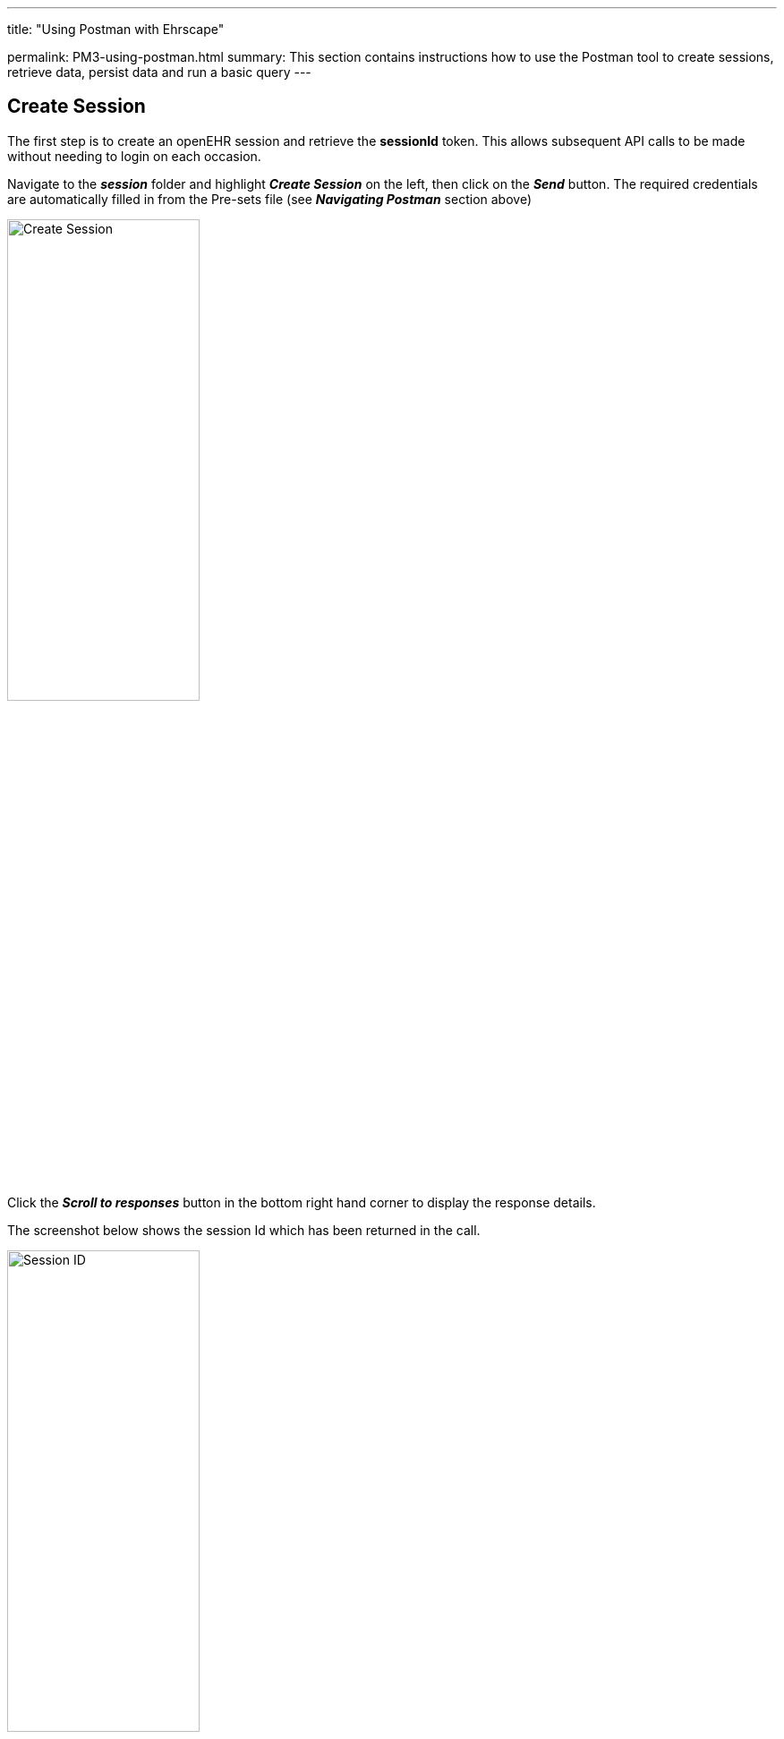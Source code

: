 ---
title:  "Using Postman with Ehrscape"

permalink: PM3-using-postman.html
summary: This section contains instructions how to use the Postman tool to create sessions, retrieve data, persist data and run a basic query
---

== Create Session

The first step is to create an openEHR session and retrieve the ***sessionId*** token. This allows subsequent API calls to be made without needing to login on each occasion.

Navigate to the *_session_* folder and highlight *_Create Session_* on the left, then click on the *_Send_* button. The required credentials are automatically filled in from the Pre-sets file (see *_Navigating Postman_* section above)

image:/images/CreateSession.jpg[Create Session,50%]

Click the *_Scroll to responses_* button in the bottom right hand corner to display the response details.

The screenshot below shows the session Id which has been returned in the call.

image:/images/CreateSessionResult.jpg[Session ID,50%]

== Get EHR Identifier

The next step is to get the patient’s internal EHR identifier by sending their external identifier (in this case NHS Number). The ehrId is a unique string which, for security reasons, cannot be associated with the patient, if for instance their openEHR records were leaked.

Select *_Get ehrStatus from subjectId_* in the *_ehr_* folder and then click on the *_Send_* button. Again, the patient’s NHS number is taken from the Pre-sets file and is therefore filled in automatically.

image:/images/GetEhrId.jpg[Get EHRId]

Click on the *_Scroll to responses_* button in the bottom right hand corner to display the response details.

The JSON snippet below shows the ehrId for our dummy patient.

image:/images/GetEhrIdResult.jpg[Display EHRId,50%]

To store the returned ehrId as a pre-set for the selected environment, highlight the string in the response details, right mouse click, set the environment (*C4H Ripple OSI in this example*) and then select *_ehrId_* from the list of attributes.

image:/images/StoreEhrIDAsPreset.jpg[Store EHRId,50%]

== Retrieve Composition ID

Now that we have the patient’s EHR identifier, we can use it to locate and retrieve some clinical details. We use an Archetype Query Language (AQL) call to retrieve a list of the identifiers and dates of existing Nursing Vital Signs Observations Composition records. Compositions are document-level records which act as the container for all openEHR patient data.

The name/value of the Composition is the root name of the templates composition archetype (case-sensitive). In a real-world example we would query on other factors to ensure we had the ‘correct’ list.

The query we need to run in order to get the composition Id for the most recent vital signs composition for the selected patient is as follows:

image:/images/RetrieveCompositionIdExplanation.jpg[Retrieve compositionId explanation,50%]

At this stage you don’t need to worry about the exact syntax and how to create an AQL query. These topics are covered elsewhere, and the Specifications provide the required details.

Open the *_query_* folder and select *_Ad-hoc query_*

image:/images/RetrieveCompositionIdFolderSelect.jpg[Retrieve CompositionId]

This is the query string in a format which can be copied and pasted:
[source,sql]
----
select
 a/uid/value as compositionId,
 a/context/start_time/value as start_time
from EHR e[ehr_id/value='{{ehrId}}']
 contains COMPOSITION a[openEHR-EHR-COMPOSITION.encounter.v1]
where a/name/value= 'Nursing Vital Signs Observations'
order by a/context/start_time/value desc
offset 0 limit 1
----
In the Ad-hoc Query window click on *_Param_* and paste the query string above into the *_Value_* field, then click on the *_Send_* button.

image:/images/RetrieveCompositionIdString.jpg[Get CompositionId,50%]

Click the *_Scroll to response_* button in the bottom right hand corner to display the response details. The *_compositionId_* element in the response is the unqique identifier for the composition and the *_start_time_* is the time that the document was authored.

image:/images/RetrieveCompositionIdResult.jpg[Get CompositionID result,50%]

We will use the results of this query to retrieve the full composition, so the final action is to store the composition Id as a pre-set.

Highlight the string in the response details, right mouse click, set the environment (***C4H Ripple OSI*** in this example) and then select *_compositionId_* from the list of attributes

image:/images/StoreCompositionIdAsPreset.jpg[Store compositionId,50%]

== Retrieve Composition
The next step is to retrieve the composition itself, based on the compositionId we stored in the previous step.

Navigate to the *_composition_* folder and highlight *_Read Composition JSON FLAT_*, then click the *_Send_* button

image:/images/RetrieveComposition.jpg[Retrieve composition,50%]

The result is shown as a FLAT JSON file below

image:/images/RetrieveCompositionResult.jpg[Retrieve composition result,50%]

Other formats are JSON RAW, XML RAW or JSON STRUCTURED – the snippets below show part of the Pulse data

image:/images/RetrieveCompositionResultOtherFormats1.jpg[JSON RAW,50%]

image:/images/RetrieveCompositionResultOtherFormats2.jpg[XML RAW,50%]

image:/images/RetrieveCompositionResultOtherFormats3.jpg[JSON STRUCTURED,50%]

== Persist Composition
The next step is to persist a new composition. The data in the composition is validated against a template, and the first action is to set the correct template Id for composition to be persisted.

Navigate to the *_Template_* folder and highlight *_List available templates_*, then click the *_Send_* button. Highlight the *_Vital Signs Encounter template_* in the list of available templates, right mouse click, set the environment (***C4H Ripple OSI*** in this example) and then select *_templateId_* from the list of attributes

image:/images/ListTemplates.jpg[Set templateId,50%]

Once the template Id is set, we can commit a composition. The following string is an example of a vital signs composition:
----
"ctx/language": "en",
"ctx/territory": "GB",
"ctx/composer_name": "Hazel Smith",
"ctx/time": "2015-12-10T02:19:00.000Z",
"ctx/health_care_facility|id": "999999-345",
"ctx/health_care_facility|name": "Northumbria Community NHS",
"ctx/id_namespace": "NHS-UK",
"ctx/id_scheme": "2.16.840.1.113883.2.1.4.3",
"nursing_vital_signs_observations/vital_signs:0/respirations:0/any_event:0/rate|magnitude": 22,
"nursing_vital_signs_observations/vital_signs:0/respirations:0/any_event:0/rate|unit": "/min",
"nursing_vital_signs_observations/vital_signs:0/pulse:0/any_event:0/heart_rate|magnitude": 101,
"nursing_vital_signs_observations/vital_signs:0/pulse:0/any_event:0/heart_rate|unit": "/min",
"nursing_vital_signs_observations/vital_signs:0/body_temperature:0/any_event:0/temperature|magnitude": 36.6,
"nursing_vital_signs_observations/vital_signs:0/body_temperature:0/any_event:0/temperature|unit": "°C",
"nursing_vital_signs_observations/vital_signs:0/blood_pressure:0/any_event:0/systolic|magnitude": 100,
"nursing_vital_signs_observations/vital_signs:0/blood_pressure:0/any_event:0/systolic|unit": "mm[Hg]",
"nursing_vital_signs_observations/vital_signs:0/blood_pressure:0/any_event:0/diastolic|magnitude": 60,
"nursing_vital_signs_observations/vital_signs:0/blood_pressure:0/any_event:0/diastolic|unit": "mm[Hg]",
"nursing_vital_signs_observations/vital_signs:0/indirect_oximetry:0/any_event:0/spo2|numerator": 94,
"nursing_vital_signs_observations/vital_signs:0/indirect_oximetry:0/any_event:0/spo2|denominator": 100,
"nursing_vital_signs_observations/vital_signs:0/national_early_warning_score_rcp_uk:0/total_score": 3_*
----
As mentioned before, the exact syntax and how to create a composition will be covered elsewhere. At this stage you should just use the syntax string provided above.

Navigate to the *_Composition_* folder and highlight *_Commit Composition JSON FLAT_*. Paste the text above into the Body text box on the right hand side and click on the *_Send_* button.

image:/images/CommitComposition.jpg[Commit composition,50%]

The result shows the composition Id for the newly committed composition.

image:/images/CommitCompositionResult.jpg[Commit composition result,50%]

== Run AQL Query
The next step is to run a query on recent vital signs compositions and return a set of key data.

Navigate to the *_query_* folder and select *_Ad-hoc Query_*.

This is the query string we are going to use to retrieve the last 5 vital signs compositions and return the relevant readings. Once again, just to clarify: the exact syntax and how to create an AQL query will be covered elsewhere. At this stage you can just copy and paste the query syntax string shown below:

[source,sql]
----
select
 a/uid/value as compositionId,
 a/context/start_time/value as start_time,
 b_a/data[at0001]/events[at0002]/data[at0003]/items[at0004]/value/magnitude as Rate_magnitude,
 b_b/data[at0002]/events[at0003]/data[at0001]/items[at0004]/value/magnitude as Heart_Rate_magnitude,
 b_c/data[at0002]/events[at0003]/data[at0001]/items[at0004]/value/magnitude as Temperature_magnitude,
 b_f/data[at0001]/events[at0006]/data[at0003]/items[at0004]/value/magnitude as Systolic_magnitude,
 b_f/data[at0001]/events[at0006]/data[at0003]/items[at0005]/value/magnitude as Diastolic_magnitude,
 b_g/data[at0001]/events[at0002]/data[at0003]/items[at0006]/value/numerator as spO2_numerator,
 b_h/data[at0001]/events[at0002]/data[at0003]/items[at0028]/value/magnitude as Total_Score_magnitude
from EHR e[ehr_id/value='{{ehrId}}']
 contains COMPOSITION a[openEHR-EHR-COMPOSITION.encounter.v1]
 contains (OBSERVATION b_a[openEHR-EHR-OBSERVATION.respiration.v1]
  or OBSERVATION b_b[openEHR-EHR-OBSERVATION.pulse.v1]
  or OBSERVATION b_c[openEHR-EHR-OBSERVATION.body_temperature.v1]
  or OBSERVATION b_f[openEHR-EHR-OBSERVATION.blood_pressure.v1]
  or OBSERVATION b_g[openEHR-EHR-OBSERVATION.indirect_oximetry.v1]
  or OBSERVATION b_h[openEHR-EHR-OBSERVATION.news_rcp_uk.v1])
where a/name/value= 'Nursing Vital Signs Observations'
order by a/context/start_time/value desc
----
In the Ad-hoc query window click on *_Params_* and enter the query string into the *_Value_* field on the right hand side, then click the *_Send_* button.

image:/images/RunAQLQuery.jpg[Run AQL Query,50%]

The result set contains the last 5 vital signs compositions and the data points within the compositions.

image:/images/RunAQLQueryResult.jpg[AQL Query Result,50%]

== Close Session
The final step is to close the openEHR session.

To do this, navigate to the *_session_* folder and select *_Delete Session_*. Click on the *_Send_* button.

The result will show a null sessionId, indicating that there is no open session.

image:/images/CloseSession.jpg[Close Session,50%]